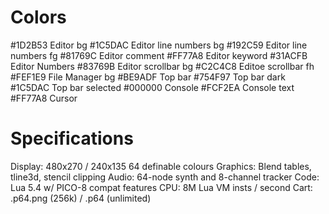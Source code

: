 * Colors
#1D2B53 Editor bg
#1C5DAC Editor line numbers bg
#192C59 Editor line numbers fg
#81769C Editor comment
#FF77A8 Editor keyword
#31ACFB Editor Numbers
#83769B Editor scrollbar bg
#C2C4C8 Editoe scrollbar fh
#FEF1E9 File Manager bg
#BE9ADF Top bar
#754F97 Top bar dark
#1C5DAC Top bar selected
#000000 Console
#FCF2EA Console text
#FF77A8 Cursor

* Specifications
Display: 480x270 / 240x135 64 definable colours
Graphics: Blend tables, tline3d, stencil clipping
Audio: 64-node synth and 8-channel tracker
Code: Lua 5.4 w/ PICO-8 compat features
CPU: 8M Lua VM insts / second
Cart: .p64.png (256k) / .p64 (unlimited) 
